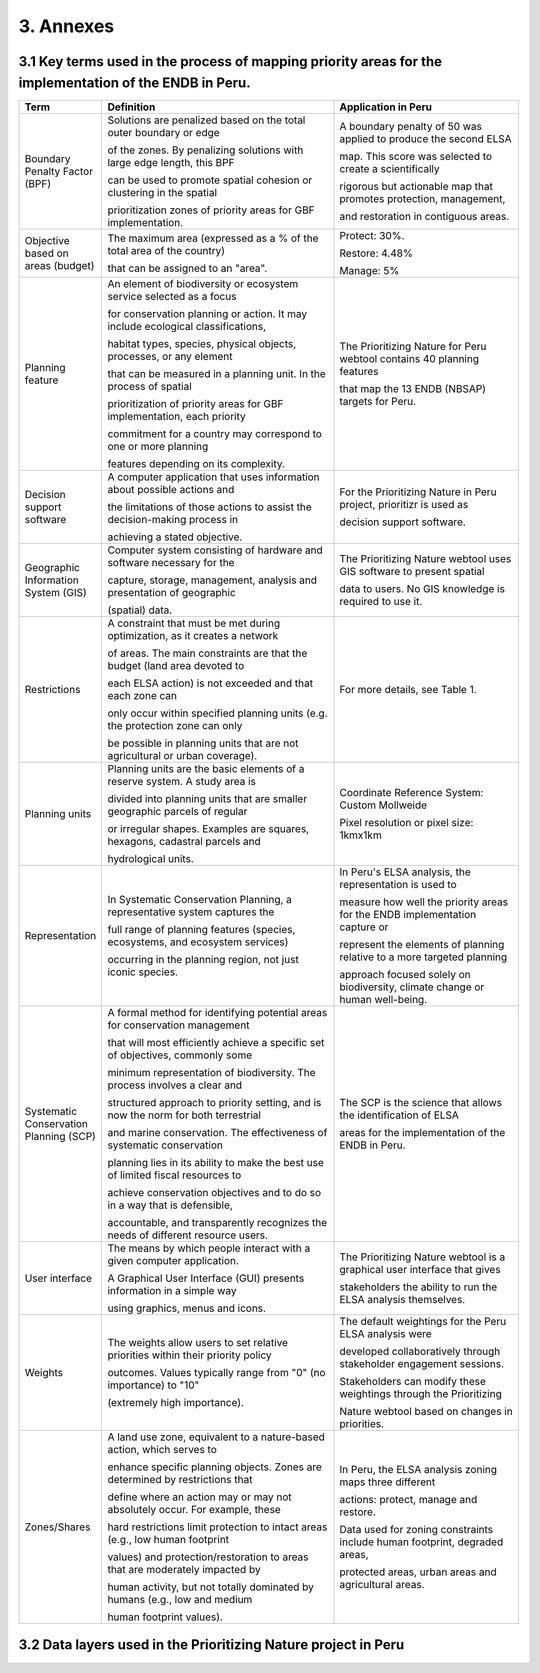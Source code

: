 3. Annexes
===========
3.1 Key terms used in the process of mapping priority areas for the implementation of the ENDB in Peru.
----------------------------------------------------------------------------------------------------------
.. list-table::
   :header-rows: 1
   :widths: 10 50 40

   * - Term
     - Definition
     - Application in Peru

   * - Boundary Penalty Factor (BPF)
     - Solutions are penalized based on the total outer boundary or edge
  
       of the zones. By penalizing solutions with large edge length, this BPF

       can be used to promote spatial cohesion or clustering in the spatial

       prioritization zones of priority areas for GBF implementation.

     - A boundary penalty of 50 was applied to produce the second ELSA

       map. This score was selected to create a scientifically

       rigorous but actionable map that promotes protection, management,

       and restoration in contiguous areas.

   * - Objective based on areas (budget)
     - The maximum area (expressed as a % of the total area of the country)
  
       that can be assigned to an "area".
     - Protect: 30%.

       Restore: 4.48%

       Manage: 5%

   * - Planning feature
     - An element of biodiversity or ecosystem service selected as a focus
  
       for conservation planning or action. It may include ecological classifications,

       habitat types, species, physical objects, processes, or any element

       that can be measured in a planning unit. In the process of spatial

       prioritization of priority areas for GBF implementation, each priority

       commitment for a country may correspond to one or more planning

       features depending on its complexity.

     - The Prioritizing Nature for Peru webtool contains 40 planning features
  
       that map the 13 ENDB (NBSAP) targets for Peru.

   * - Decision support software
     - A computer application that uses information about possible actions and
  
       the limitations of those actions to assist the decision-making process in

       achieving a stated objective.

     - For the Prioritizing Nature in Peru project, prioritizr is used as
  
       decision support software.

   * - Geographic Information System (GIS)
     - Computer system consisting of hardware and software necessary for the
  
       capture, storage, management, analysis and presentation of geographic

       (spatial) data.

     - The Prioritizing Nature webtool uses GIS software to present spatial
  
       data to users. No GIS knowledge is required to use it.

   * - Restrictions
     - A constraint that must be met during optimization, as it creates a network
  
       of areas. The main constraints are that the budget (land area devoted to

       each ELSA action) is not exceeded and that each zone can

       only occur within specified planning units (e.g. the protection zone can only

       be possible in planning units that are not agricultural or urban coverage).

     - For more details, see Table 1.

   * - Planning units
     - Planning units are the basic elements of a reserve system. A study area is
       
       divided into planning units that are smaller geographic parcels of regular
       
       or irregular shapes. Examples are squares, hexagons, cadastral parcels and
       
       hydrological units.
     - Coordinate Reference System: Custom Mollweide

       Pixel resolution or pixel size: 1kmx1km

   * - Representation
     - In Systematic Conservation Planning, a representative system captures the
       
       full range of planning features (species, ecosystems, and ecosystem services)
       
       occurring in the planning region, not just iconic species.

     - In Peru's ELSA analysis, the representation is used to
       
       measure how well the priority areas for the ENDB implementation capture or
       
       represent the elements of planning relative to a more targeted planning
       
       approach focused solely on biodiversity, climate change or human well-being.

   * - Systematic Conservation Planning (SCP)
     - A formal method for identifying potential areas for conservation management
       
       that will most efficiently achieve a specific set of objectives, commonly some
      
       minimum representation of biodiversity. The process involves a clear and
       
       structured approach to priority setting, and is now the norm for both terrestrial
      
       and marine conservation. The effectiveness of systematic conservation
      
       planning lies in its ability to make the best use of limited fiscal resources to
      
       achieve conservation objectives and to do so in a way that is defensible,
      
       accountable, and transparently recognizes the needs of different resource users.
     - The SCP is the science that allows the identification of ELSA
      
       areas for the implementation of the ENDB in Peru.

   * - User interface
     - The means by which people interact with a given computer application.
       
       A Graphical User Interface (GUI) presents information in a simple way
       
       using graphics, menus and icons.
     - The Prioritizing Nature webtool is a graphical user interface that gives
      
       stakeholders the ability to run the ELSA analysis themselves.

   * - Weights
     - The weights allow users to set relative priorities within their priority policy
       
       outcomes. Values typically range from "0" (no importance) to "10"
      
       (extremely high importance).
     - The default weightings for the Peru ELSA analysis were
      
       developed collaboratively through stakeholder engagement sessions.
      
       Stakeholders can modify these weightings through the Prioritizing
      
       Nature webtool based on changes in priorities.

   * - Zones/Shares
     - A land use zone, equivalent to a nature-based action, which serves to
       
       enhance specific planning objects. Zones are determined by restrictions that
      
       define where an action may or may not absolutely occur. For example, these
      
       hard restrictions limit protection to intact areas (e.g., low human footprint
      
       values) and protection/restoration to areas that are moderately impacted by
      
       human activity, but not totally dominated by humans (e.g., low and medium
      
       human footprint values).
     - In Peru, the ELSA analysis zoning maps three different
       
       actions: protect, manage and restore.

       Data used for zoning constraints include human footprint, degraded areas,
       
       protected areas, urban areas and agricultural areas.


3.2 Data layers used in the Prioritizing Nature project in Peru
-----------------------------------------------------------------

.. image:: images/annex1p.png
   :align: center
   :alt: Figure 1. Data layers used in the Prioritizing Nature project in Peru
  
